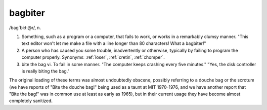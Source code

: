 .. _bagbiter:

============================================================
bagbiter
============================================================

/bag´bi:t·\@r/, n\.

1.
   Something, such as a program or a computer, that fails to work, or works in a remarkably clumsy manner.
   "This text editor won't let me make a file with a line longer than 80 characters!
   What a bagbiter!"

2.
   A person who has caused you some trouble, inadvertently or otherwise, typically by failing to program the computer properly.
   Synonyms: :ref:`loser`\, :ref:`cretin`\, :ref:`chomper`\.

3. bite the bag vi.
   To fail in some manner.
   "The computer keeps crashing every five minutes."
   "Yes, the disk controller is really biting the bag."

The original loading of these terms was almost undoubtedly obscene, possibly referring to a douche bag or the scrotum (we have reports of "Bite the douche bag!"
being used as a taunt at MIT 1970-1976, and we have another report that "Bite the bag!"
was in common use at least as early as 1965), but in their current usage they have become almost completely sanitized.

